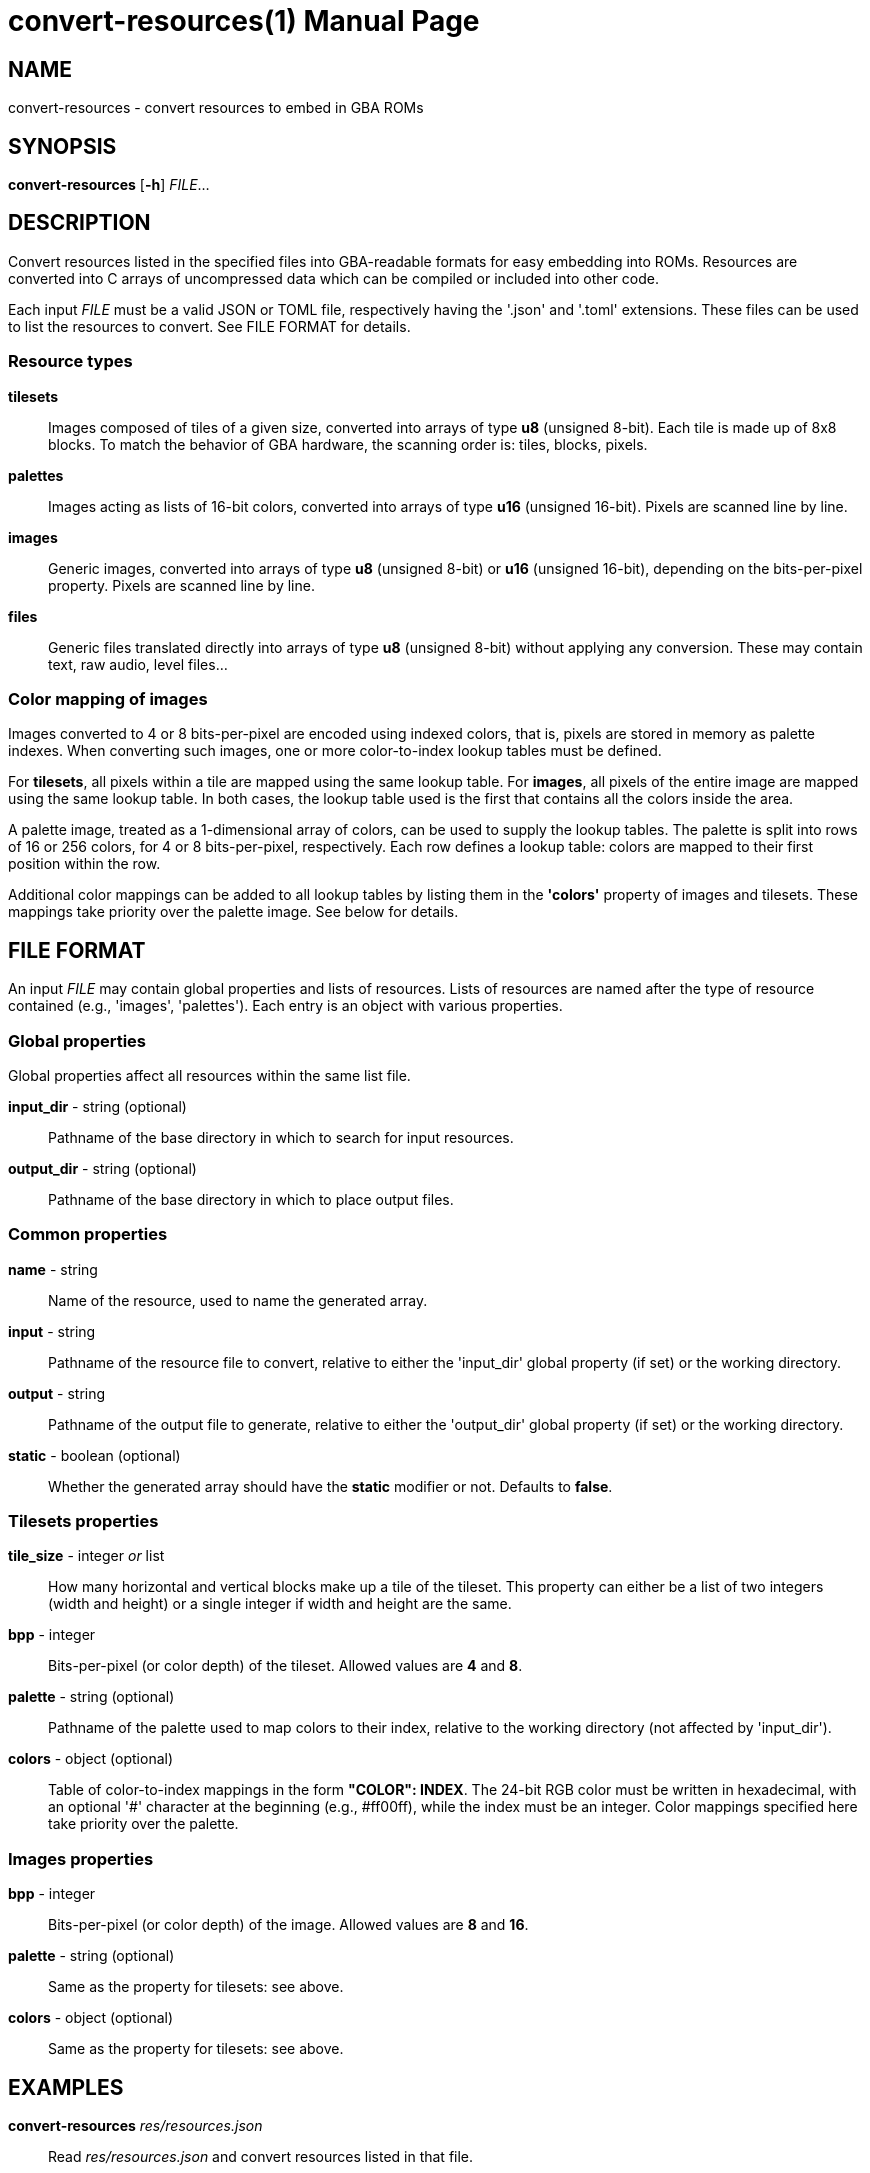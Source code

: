 = convert-resources(1)
:doctype: manpage
:manmanual: Manual for convert-resources
:mansource: convert-resources
:revdate: 2025-03-08
:docdate: {revdate}

== NAME
convert-resources - convert resources to embed in GBA ROMs

== SYNOPSIS
*convert-resources* [*-h*] _FILE_...

== DESCRIPTION
Convert resources listed in the specified files into GBA-readable
formats for easy embedding into ROMs. Resources are converted into C
arrays of uncompressed data which can be compiled or included into other
code.

Each input _FILE_ must be a valid JSON or TOML file, respectively having
the '.json' and '.toml' extensions. These files can be used to list the
resources to convert. See FILE FORMAT for details.

=== Resource types
*tilesets*::
Images composed of tiles of a given size, converted into arrays of type
*u8* (unsigned 8-bit). Each tile is made up of 8x8 blocks. To match the
behavior of GBA hardware, the scanning order is: tiles, blocks, pixels.

*palettes*::
Images acting as lists of 16-bit colors, converted into arrays of type
*u16* (unsigned 16-bit). Pixels are scanned line by line.

*images*::
Generic images, converted into arrays of type *u8* (unsigned 8-bit) or
*u16* (unsigned 16-bit), depending on the bits-per-pixel property.
Pixels are scanned line by line.

*files*::
Generic files translated directly into arrays of type *u8* (unsigned
8-bit) without applying any conversion. These may contain text, raw
audio, level files...

=== Color mapping of images
Images converted to 4 or 8 bits-per-pixel are encoded using indexed
colors, that is, pixels are stored in memory as palette indexes. When
converting such images, one or more color-to-index lookup tables must be
defined.

For *tilesets*, all pixels within a tile are mapped using the same
lookup table. For *images*, all pixels of the entire image are mapped
using the same lookup table. In both cases, the lookup table used is the
first that contains all the colors inside the area.

A palette image, treated as a 1-dimensional array of colors, can be used
to supply the lookup tables. The palette is split into rows of 16 or 256
colors, for 4 or 8 bits-per-pixel, respectively. Each row defines a
lookup table: colors are mapped to their first position within the row.

Additional color mappings can be added to all lookup tables by listing
them in the *'colors'* property of images and tilesets. These mappings
take priority over the palette image. See below for details.

== FILE FORMAT
An input _FILE_ may contain global properties and lists of resources.
Lists of resources are named after the type of resource contained (e.g.,
'images', 'palettes'). Each entry is an object with various properties.

=== Global properties
Global properties affect all resources within the same list file.

*input_dir* - string (optional)::
Pathname of the base directory in which to search for input resources.

*output_dir* - string (optional)::
Pathname of the base directory in which to place output files.

=== Common properties
*name* - string::
Name of the resource, used to name the generated array.

*input* - string::
Pathname of the resource file to convert, relative to either the
'input_dir' global property (if set) or the working directory.

*output* - string::
Pathname of the output file to generate, relative to either the
'output_dir' global property (if set) or the working directory.

*static* - boolean (optional)::
Whether the generated array should have the *static* modifier or not.
Defaults to *false*.

=== Tilesets properties
*tile_size* - integer _or_ list::
How many horizontal and vertical blocks make up a tile of the tileset.
This property can either be a list of two integers (width and height) or
a single integer if width and height are the same.

*bpp* - integer::
Bits-per-pixel (or color depth) of the tileset. Allowed values are *4*
and *8*.

*palette* - string (optional)::
Pathname of the palette used to map colors to their index, relative to
the working directory (not affected by 'input_dir').

*colors* - object (optional)::
Table of color-to-index mappings in the form *"COLOR": INDEX*. The
24-bit RGB color must be written in hexadecimal, with an optional '#'
character at the beginning (e.g., #ff00ff), while the index must be an
integer. Color mappings specified here take priority over the palette.

=== Images properties
*bpp* - integer::
Bits-per-pixel (or color depth) of the image. Allowed values are *8* and
*16*.

*palette* - string (optional)::
Same as the property for tilesets: see above.

*colors* - object (optional)::
Same as the property for tilesets: see above.

== EXAMPLES
*convert-resources* _res/resources.json_::
Read _res/resources.json_ and convert resources listed in that file.

*convert-resources* _a.json_ _b.toml_::
Read both _a.json_ and _b.toml_ and convert resources listed in those
two files.

=== Examples of list file
*example.json*::
[source,json]
----
{
    "input_dir": "res",
    "output_dir": "src/res",

    "tilesets": [
        {
            "name": "tileset",
            "input": "img/tileset.png",
            "output": "tileset.c",
            "static": true,

            "tile_size": [ 2, 2 ],
            "palette": "res/img/palette.png",
            "colors": {
                "#ff00ff": 0,
                "#000000": 15
            },
            "bpp": 4
        }
    ],
    "palettes": [
        {
            "name": "palette",
            "input": "img/palette.png",
            "output": "palette.c"
        }
    ]
}
----

*example.toml*
[source,toml]
----
input_dir  = 'res'
output_dir = 'src/res'

[[images]]
    name   = 'background'
    input  = 'img/background.png'
    output = 'img/background.c'
    static = true

    bpp = 16

[[files]]
    name   = 'music_track_1'
    input  = 'music/track-1.raw'
    output = 'music/track-1.c'

[[files]]
    name   = 'music_track_2'
    input  = 'music/track-2.raw'
    output = 'music/track-2.c'
----

== AUTHORS
*convert-resources* was written by Vulcalien <\vulcalien@vulcalien.net>.
